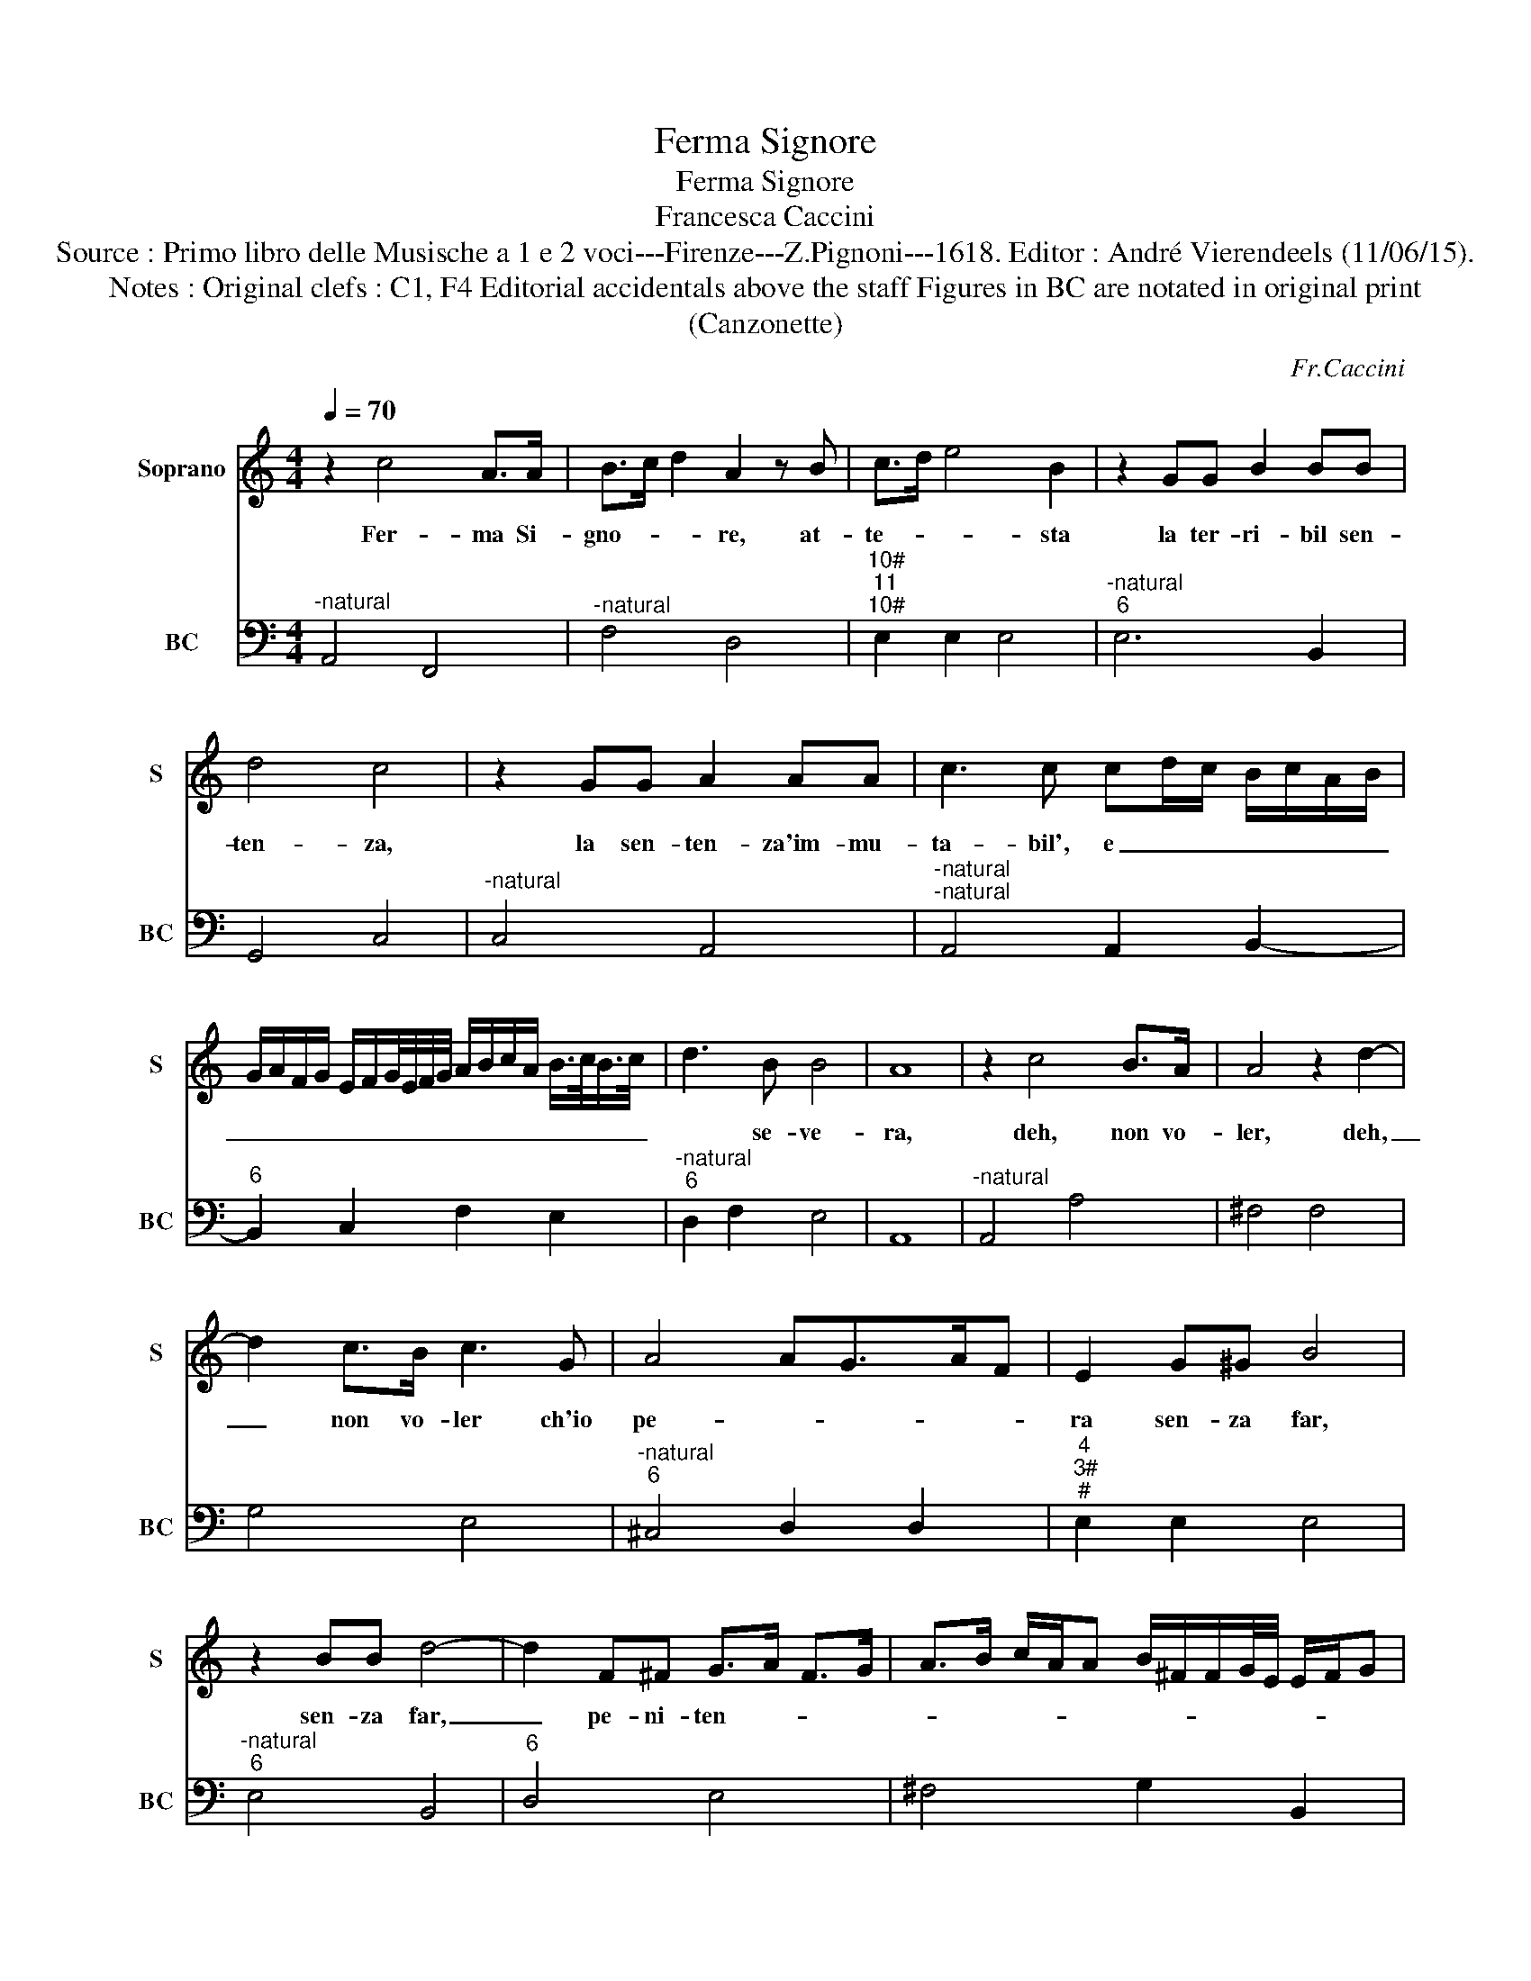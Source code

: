 X:1
T:Ferma Signore
T:Ferma Signore
T:Francesca Caccini
T:Source : Primo libro delle Musische a 1 e 2 voci---Firenze---Z.Pignoni---1618. Editor : André Vierendeels (11/06/15).
T:Notes : Original clefs : C1, F4 Editorial accidentals above the staff Figures in BC are notated in original print
T:(Canzonette)
C:Fr.Caccini
%%score 1 2
L:1/8
Q:1/4=70
M:4/4
K:C
V:1 treble nm="Soprano" snm="S"
V:2 bass nm="BC" snm="BC"
V:1
 z2 c4 A>A | B>c d2 A2 z B | c>d e4 B2 | z2 GG B2 BB | d4 c4 | z2 GG A2 AA | c3 c cd/c/ B/c/A/B/ | %7
w: Fer- ma Si-|gno- * * re, at-|te- * * sta|la ter- ri- bil sen-|ten- za,|la sen- ten- za'im- mu-|ta- bil', e _ _ _ _ _ _|
 G/A/F/G/ E/F/G/4E/4F/4G/4 A/B/c/A/ B/>c/B/>c/ | d3 B B4 | A8 | z2 c4 B>A | A4 z2 d2- | %12
w: _ _ _ _ _ _ _ _ _ _ _ _ _ _ _ _ _ _|* se- ve-|ra,|deh, non vo-|ler, deh,|
 d2 c>B c3 G | A4 AG>AF | E2 G^G B4 | z2 BB d4- | d2 F^F G>A F>G | A>B c/A/A B/^F/F/G/4E/4 E/F/G | %18
w: _ non vo- ler ch'io|pe- * * * *|ra sen- za far,|sen- za far,|_ pe- ni- ten- * * *||
 A8 | G4 z2 B2 | B>B BA A>B c2- | c2 A2 z2 c2 | c>c cB B>c d2- | dB B2- B/ A/G ^F/F/G/4E/4E/ | %24
w: |za, E|sen- za ch'io ti chie- * *|* gian, e|sen- za ch'io ti chie- * gia|_ u- mil _ per- * * * * * *|
 ^F8 | E8 | z2 E2 G3 ^G | B4 z2 B2 | c3 ^c c>d e2- | e2 z A A3 B/c/ | A4 z2 A2 | B>c d3 B B2- | %32
w: do-|no,|a te si-|gnor, a|te si- gnor, _ _|_ mi do- * *|no a|te _ _ de- vo-|
 B3 A B2 A/G/^F | z G/E/ ^F/G/A/B/ c/B/c/d/ c/B/A/G/ | A/E/F/G/ A/B/c/d/ c/d/e/d/ d/ z c/ | d8 | %36
w: * to'al fin con- * *|sa- * * * * * * * * * * * * *|* * * * * * * * * * * * * cr'il|Co-|
 c8 |"^-natural" z2 c4 ^F2 | B>c- d4 G^G | B6 A/G/G | F>G E2 EF/G/ F>E- | E4 z2 A2 | B4 A>B c2- | %43
w: re,|pian- go,|pian- * * go'il mio|lun- go'er- * *|ro- * * * * * * re,|_ Mer-|ce- de'o- * *|
 c2 ^G2 z2 A2 | B4 c>d e2- | e2 A2 z2 A2 | B3 B B>c d>c | c4- c/ B/A G/GF/- | G4 z2 G2 | %49
w: * Dio, mer-|ce- de'o _ _|_ Dio, il|tuo giu- di- * * zio'e-|ter- * * * * * no,|_ a|
 B3 B B>c d2- | d2 A2 z2 A2 | c3 c c>d e2- | e2 d2 cB/c/ B/B/A/G/- | A3 A B>c d2 | %54
w: se mi chia- * *|* mi, a|se mi chia- * *|* mi'e tol- * * * * * ga'l|cru- do'In- fer- * *|
 d3 c c/B/B c/A/A | B8 | A8 | z2 A2 B4 | c>d e4 ^G2 | z2 c2 e4 | d>e f4 ^c2 | z2 A2 c3 ^c | %62
w: ||no,|mer- ce-|de, O Di- o,|mer- ce-|de, O Di- o,|il tuo giu-|
 d3 A B>A G/^F/E/F/ | G/A/A A>G- A2 z A | B3 B B>c d2- | d2 G2 z2 G2 | c3 c c>d e2- | %67
w: di- zio'e- ter- * * * * *|* * * * no, _ a|se mi chia- * *|* mi, a|se mi chia- * *|
 e2 B2 G/^F/G/A/ G/A/B/c/ | B/c/d/c/ B/A/G/F/ E/F/G/E/ F/G/A/4B/4c/4d/4 | e4- e z A/G/A/B/ | %70
w: * mi,'e tol- * * * * * * *||* * ga'l _ _ _|
 c6 B2 | B8 | A8 |] %73
w: cru- do'In-|fer-|no.|
V:2
"^-natural" A,,4 F,,4 |"^-natural" F,4 D,4 |"^10#""^11""^10#" E,2 E,2 E,4 | %3
"^-natural""^6" E,6 B,,2 | G,,4 C,4 |"^-natural" C,4 A,,4 |"^-natural""^-natural" A,,4 A,,2 B,,2- | %7
"^6" B,,2 C,2 F,2 E,2 |"^-natural""^6" D,2 F,2 E,4 | A,,8 |"^-natural" A,,4 A,4 | ^F,4 F,4 | %12
 G,4 E,4 |"^-natural""^6" ^C,4 D,2 D,2 |"^4""^3#""^#" E,2 E,2 E,4 |"^-natural""^6" E,4 B,,4 | %16
"^6" D,4 E,4 | ^F,4 G,2 B,,2 | D,8 | G,,4 G,,4 | G,4 E,4 | F,4 F,4 | F,2 E,2 D,4 | %23
"^-natural""^-natural""^10#" E,4 B,,2 B,,2 |"^11""^10#""^#" B,,8 |"^#" E,,8 | E,8 | E,4 E,4 | %28
 A,,8 |"^-natural""^11""^10#" ^C,2 D,2 A,,2 A,,2 | D,8 | D,4 E,4 |"^11""^10#" E,2 C,2 B,,2 B,,2 | %33
 E,4 A,4 | F,4 E,4 | G,4 G,,4 | C,8 | C,4 D,4 |"^-natural" B,,4 E,4 | E,4 ^C,4 | %40
"^6-natural" D,4 D,4 |"^#""^-natural" A,,4 A,4 |"^-natural" ^G,4 A,4 |"^-natural" E,4 A,4 | %44
"^-natural" ^G,4 A,4 | ^F,4 F,4 | G,4 G,4 | E,4 F,4 | C,4 C,4 |"^-natural" G,,4 B,,4 | D,4 D,4 | %51
"^-natural" A,,4 C,4 |"^-natural" D,4 E,4 | ^F,4 G,2 F,2 |"^10#""^11" E,4 E,4 |"^10#""^11" E,8 | %56
"^#" A,,8 |"^-natural" A,,4 ^G,,4 |"^-natural" A,,4 E,4 |"^-natural" A,,4 C,4 | D,4 A,,4 | %61
 A,,4 A,4 | ^F,4 G,4 |"^6""^#" G,,2 G,,2 D,4 |"^6" G,,4 B,,4 | C,4 C,4 |"^-natural" A,,4 C,4 | %67
"^-natural" E,4 E,4 |"^-natural" B,,4 C,4 |"^-natural""^6" A,,4 F,4 |"^#""^-natural" E,4 D,4 | %71
 E,8 | A,,8 |] %73

